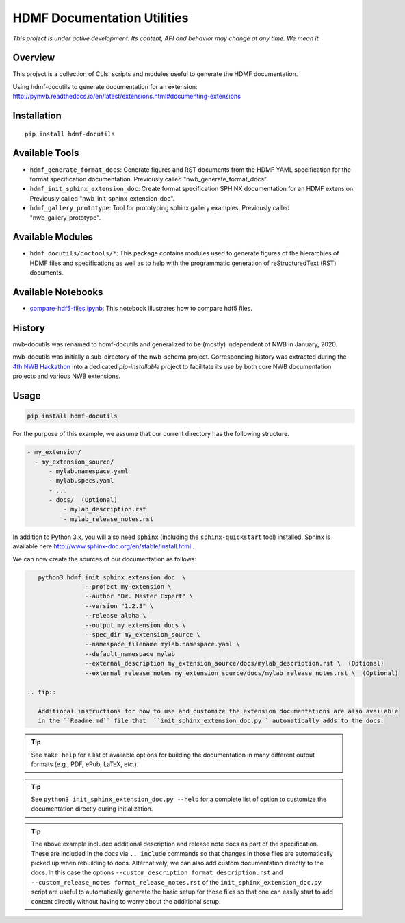 ============================
HDMF Documentation Utilities
============================

*This project is under active development. Its content, API and behavior may change at any time. We mean it.*

.. image:: https://img.shields.io/pypi/l/hdmf-docutils.svg
    :target: https://github.com/hdmf-dev/hdmf-docutils/blob/master/license.txt
    :alt:    PyPI - License

.. image:: https://img.shields.io/pypi/v/hdmf-docutils.svg
    :target: https://pypi.org/project/hdmf-docutils/
    :alt:    PyPI

.. image:: https://dev.azure.com/hdmf-dev/hdmf-docutils/_apis/build/status/hdmf-dev.hdmf-docutils?branchName=master
    :target: https://dev.azure.com/hdmf-dev/hdmf-docutils/_build/latest?definitionId=1&branchName=master
    :alt:    Build Status

Overview
--------

This project is a collection of CLIs, scripts and modules useful to generate the HDMF documentation.

Using hdmf-docutils to generate documentation for an extension: http://pynwb.readthedocs.io/en/latest/extensions.html#documenting-extensions


Installation
------------

::

  pip install hdmf-docutils



Available Tools
---------------

* ``hdmf_generate_format_docs``: Generate figures and RST documents from the HDMF YAML specification for the
  format specification documentation. Previously called "nwb_generate_format_docs".

* ``hdmf_init_sphinx_extension_doc``: Create format specification SPHINX documentation for an HDMF extension.
  Previously called "nwb_init_sphinx_extension_doc".

* ``hdmf_gallery_prototype``: Tool for prototyping sphinx gallery examples. Previously called "nwb_gallery_prototype".


Available Modules
-----------------

* ``hdmf_docutils/doctools/*``: This package contains modules used to generate figures of the hierarchies of
  HDMF files and specifications as well as to help with the programmatic generation of reStructuredText (RST)
  documents.


Available Notebooks
-------------------

* `compare-hdf5-files.ipynb <https://github.com/hdmf-dev/hdmf-docutils/blob/master/hdmf_docutils/compare-hdf5-files.ipynb>`_: This
  notebook illustrates how to compare hdf5 files.


History
-------

nwb-docutils was renamed to hdmf-docutils and generalized to be (mostly) independent of NWB in January, 2020.

nwb-docutils was initially a sub-directory of the nwb-schema project. Corresponding history was extracted during
the `4th NWB Hackathon <https://neurodatawithoutborders.github.io/nwb_hackathons/HCK04_2018_Seattle/>`_ into a
dedicated *pip-installable* project to facilitate its use by both core NWB documentation projects and various
NWB extensions.

Usage
-----

.. code-block:: text

    pip install hdmf-docutils

For the purpose of this example, we assume that our current directory has the following structure.


.. code-block:: text

    - my_extension/
      - my_extension_source/
          - mylab.namespace.yaml
          - mylab.specs.yaml
          - ...
          - docs/  (Optional)
              - mylab_description.rst
              - mylab_release_notes.rst

In addition to Python 3.x, you will also need ``sphinx`` (including the ``sphinx-quickstart`` tool) installed.
Sphinx is available here http://www.sphinx-doc.org/en/stable/install.html .

We can now create the sources of our documentation as follows:

.. code-block:: text

    python3 hdmf_init_sphinx_extension_doc  \
                 --project my-extension \
                 --author "Dr. Master Expert" \
                 --version "1.2.3" \
                 --release alpha \
                 --output my_extension_docs \
                 --spec_dir my_extension_source \
                 --namespace_filename mylab.namespace.yaml \
                 --default_namespace mylab
                 --external_description my_extension_source/docs/mylab_description.rst \  (Optional)
                 --external_release_notes my_extension_source/docs/mylab_release_notes.rst \  (Optional)
                 
 .. tip::

    Additional instructions for how to use and customize the extension documentations are also available
    in the ``Readme.md`` file that  ``init_sphinx_extension_doc.py`` automatically adds to the docs.

.. tip::

    See ``make help`` for a list of available options for building the documentation in many different
    output formats (e.g., PDF, ePub, LaTeX, etc.).

.. tip::

    See ``python3 init_sphinx_extension_doc.py --help`` for a complete list of option to customize the documentation
    directly during initialization.

.. tip::

    The above example included additional description and release note docs as part of the specification. These are
    included in the docs via ``.. include`` commands so that changes in those files are automatically picked up
    when rebuilding to docs. Alternatively, we can also add custom documentation directly to the docs.
    In this case the options ``--custom_description format_description.rst``
    and ``--custom_release_notes format_release_notes.rst`` of the ``init_sphinx_extension_doc.py`` script are useful
    to automatically generate the basic setup for those files so that one can easily start to add content directly
    without having to worry about the additional setup.

